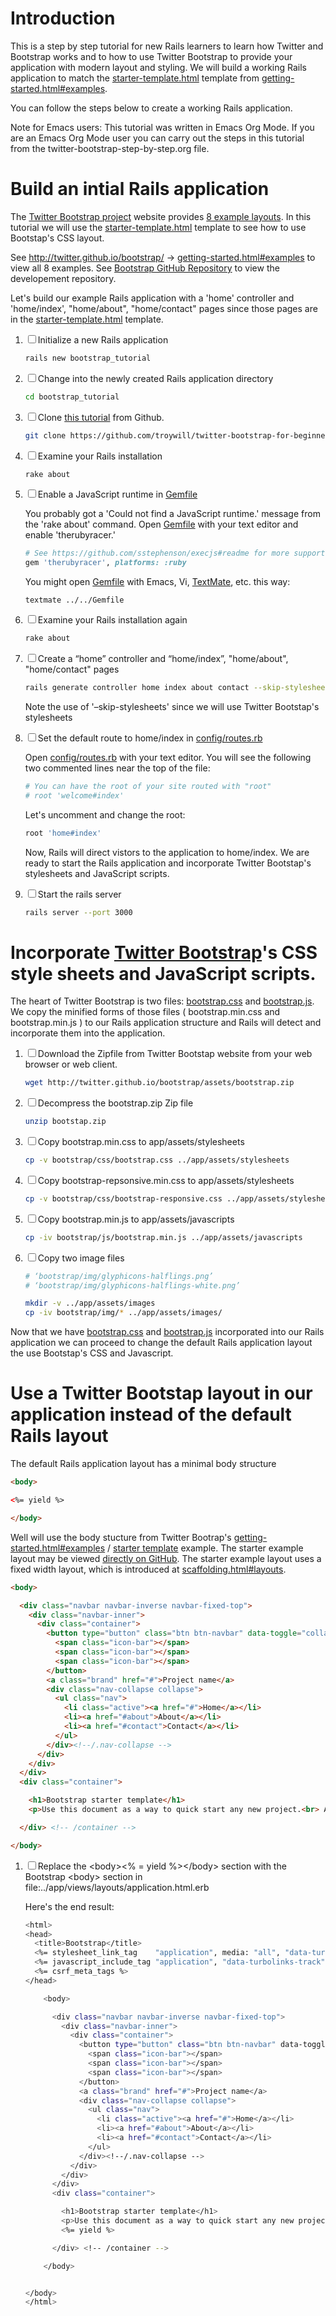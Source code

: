 * Introduction
  
  This is a step by step tutorial for new Rails learners to learn how
  Twitter and Bootstrap works and to how to use Twitter Bootstrap to provide
  your application with modern layout and styling. We will build a working
  Rails application to match the [[http://twitter.github.io/bootstrap/examples/starter-template.html][starter-template.html]] template from
  [[http://twitter.github.io/bootstrap/getting-started.html#examples][getting-started.html#examples]].

  You can follow the steps below to create a working Rails application.

  Note for Emacs users: This tutorial was written in Emacs Org Mode. If
  you are an Emacs Org Mode user you can carry out the steps in this tutorial
  from the twitter-bootstrap-step-by-step.org file.
  
* Build an intial Rails application

  The [[http://twitter.github.io/bootstrap/index.html][Twitter Bootstrap project]] website provides [[http://twitter.github.io/bootstrap/getting-started.html#examples][8 example layouts]]. In this tutorial we
  will use the [[http://twitter.github.io/bootstrap/examples/starter-template.html][starter-template.html]] template to see how to use Bootstap's CSS layout.

  See [[http://twitter.github.io/bootstrap/][http://twitter.github.io/bootstrap/]] -> [[http://twitter.github.io/bootstrap/getting-started.html#examples][getting-started.html#examples]] to view all 8 examples.
  See [[https://github.com/twitter/bootstrap][Bootstrap GitHub Repository]] to view the developement repository.

  Let's build our example Rails application with a 'home' controller
  and 'home/index', "home/about", "home/contact" pages since those pages
  are in the [[http://twitter.github.io/bootstrap/examples/starter-template.html][starter-template.html]] template.
  
  1. [ ] Initialize a new Rails application
     #+BEGIN_SRC sh
       rails new bootstrap_tutorial
     #+END_SRC
  2. [ ] Change into the newly created Rails application directory
     #+BEGIN_SRC sh
       cd bootstrap_tutorial
     #+END_SRC
  3. [ ] Clone [[https://github.com/troywill/twitter-bootstrap-for-beginners][this tutorial]] from Github.
     #+BEGIN_SRC sh
       git clone https://github.com/troywill/twitter-bootstrap-for-beginners.git
     #+END_SRC
  4. [ ] Examine your Rails installation
     #+BEGIN_SRC sh
       rake about
     #+END_SRC
  5. [ ] Enable a JavaScript runtime in [[file:../Gemfile][Gemfile]]
     
     You probably got a 'Could not find a JavaScript runtime.' message from the
     'rake about' command. Open [[file:../Gemfile][Gemfile]] with your text editor and enable 'therubyracer.'
     
     #+BEGIN_SRC ruby
       # See https://github.com/sstephenson/execjs#readme for more supported runtimes
       gem 'therubyracer', platforms: :ruby
     #+END_SRC
     
     You might open [[file:../Gemfile][Gemfile]] with Emacs, Vi, [[http://macromates.com/][TextMate]], etc. this way:
     #+BEGIN_EXAMPLE
     textmate ../../Gemfile
     #+END_EXAMPLE
  6. [ ] Examine your Rails installation again
     #+BEGIN_SRC sh
       rake about
     #+END_SRC
  7. [ ] Create a “home” controller and “home/index”, "home/about", "home/contact" pages
     #+BEGIN_SRC sh
       rails generate controller home index about contact --skip-stylesheets
     #+END_SRC
     
     Note the use of '--skip-stylesheets' since we will use Twitter Bootstap's stylesheets
  8. [ ] Set the default route to home/index in [[file:../config/routes.rb][config/routes.rb]]
     
     Open [[file:../config/routes.rb][config/routes.rb]]  with your text editor. You will see the following
     two commented lines near the top of the file:
     #+BEGIN_SRC ruby
       # You can have the root of your site routed with "root"
       # root 'welcome#index'
     #+END_SRC
     # root 'welcome#index'
     
     Let's uncomment and change the root:

     #+BEGIN_SRC ruby
       root 'home#index'
     #+END_SRC
     
     Now, Rails will direct vistors to the application to home/index. We are
     ready to start the Rails application and incorporate Twitter Bootstap's
     stylesheets and JavaScript scripts.
  9. [ ] Start the rails server
     #+BEGIN_SRC sh
       rails server --port 3000
     #+END_SRC
* Incorporate [[http://twitter.github.io/bootstrap/][Twitter Bootstrap]]'s CSS style sheets and JavaScript scripts.

  The heart of Twitter Bootstrap is two files: [[https://github.com/twitter/bootstrap/blob/master/docs/assets/css/bootstrap.css][bootstrap.css]] and [[https://github.com/twitter/bootstrap/blob/master/docs/assets/js/bootstrap.js][bootstrap.js]]. We copy
  the minified forms of those files ( bootstrap.min.css and bootstrap.min.js ) to our
  Rails application structure and Rails will detect and incorporate them into the application.
  
  1. [ ] Download the Zipfile from Twitter Bootstap website from your web browser or web client.
     #+BEGIN_SRC sh
       wget http://twitter.github.io/bootstrap/assets/bootstrap.zip
     #+END_SRC
  2. [ ] Decompress the bootstrap.zip Zip file
     #+BEGIN_SRC sh
       unzip bootstap.zip
     #+END_SRC
  3. [ ] Copy bootstrap.min.css to app/assets/stylesheets
     #+BEGIN_SRC sh :tangle bin/copy-bootstap-to-rails
       cp -v bootstrap/css/bootstrap.css ../app/assets/stylesheets
     #+END_SRC
  4. [ ] Copy bootstrap-repsonsive.min.css to app/assets/stylesheets
     #+BEGIN_SRC sh :tangle bin/copy-bootstap-to-rails
       cp -v bootstrap/css/bootstrap-responsive.css ../app/assets/stylesheets
     #+END_SRC
  5. [ ] Copy bootstrap.min.js to app/assets/javascripts
     #+BEGIN_SRC sh :tangle bin/copy-bootstap-to-rails
       cp -iv bootstrap/js/bootstrap.min.js ../app/assets/javascripts
     #+END_SRC
  6. [ ] Copy two image files
     #+BEGIN_SRC sh :tangle bin/copy-bootstap-to-rails
       # ‘bootstrap/img/glyphicons-halflings.png’
       # ‘bootstrap/img/glyphicons-halflings-white.png’
       
       mkdir -v ../app/assets/images
       cp -iv bootstrap/img/* ../app/assets/images/
     #+END_SRC
     
  Now that we have [[https://github.com/twitter/bootstrap/blob/master/docs/assets/css/bootstrap.css][bootstrap.css]] and [[https://github.com/twitter/bootstrap/blob/master/docs/assets/js/bootstrap.js][bootstrap.js]] incorporated into our Rails
  application we can proceed to change the default Rails application layout
  the use Bootstap's CSS and Javascript.
  
* Use a Twitter Bootstap layout in our application instead of the default Rails layout

  The default Rails application layout has a minimal body structure

  #+BEGIN_SRC html
    <body>
    
    <%= yield %>
    
    </body>
      
  #+END_SRC

  Well will use the body stucture from Twitter Bootrap's
  [[http://twitter.github.io/bootstrap/getting-started.html#examples][getting-started.html#examples]] / [[https://github.com/twitter/bootstrap/blob/master/docs/examples/starter-template.html][starter template]] example. The starter example layout may
  be viewed [[https://github.com/twitter/bootstrap/blob/master/docs/examples/starter-template.html][directly on GitHub]]. The starter example layout uses a fixed width layout, which is
  introduced at [[http://twitter.github.io/bootstrap/scaffolding.html#layouts][scaffolding.html#layouts]]. 

  #+BEGIN_SRC html
    <body>
      
      <div class="navbar navbar-inverse navbar-fixed-top">
        <div class="navbar-inner">
          <div class="container">
            <button type="button" class="btn btn-navbar" data-toggle="collapse" data-target=".nav-collapse">
              <span class="icon-bar"></span>
              <span class="icon-bar"></span>
              <span class="icon-bar"></span>
            </button>
            <a class="brand" href="#">Project name</a>
            <div class="nav-collapse collapse">
              <ul class="nav">
                <li class="active"><a href="#">Home</a></li>
                <li><a href="#about">About</a></li>
                <li><a href="#contact">Contact</a></li>
              </ul>
            </div><!--/.nav-collapse -->
          </div>
        </div>
      </div>
      <div class="container">
        
        <h1>Bootstrap starter template</h1>
        <p>Use this document as a way to quick start any new project.<br> All you get is this message and a barebones HTML document.</p>
        
      </div> <!-- /container -->
      
    </body>
  #+END_SRC

  1. [ ] Replace the <body><% = yield %></body> section with the Bootstrap <body> section in file:../app/views/layouts/application.html.erb
     
     Here's the end result:
     
     #+BEGIN_SRC sh
       <html>
       <head>
         <title>Bootstrap</title>
         <%= stylesheet_link_tag    "application", media: "all", "data-turbolinks-track" => true %>
         <%= javascript_include_tag "application", "data-turbolinks-track" => true %>
         <%= csrf_meta_tags %>
       </head>
       
           <body>
           
             <div class="navbar navbar-inverse navbar-fixed-top">
               <div class="navbar-inner">
                 <div class="container">
                   <button type="button" class="btn btn-navbar" data-toggle="collapse" data-target=".nav-collapse">
                     <span class="icon-bar"></span>
                     <span class="icon-bar"></span>
                     <span class="icon-bar"></span>
                   </button>
                   <a class="brand" href="#">Project name</a>
                   <div class="nav-collapse collapse">
                     <ul class="nav">
                       <li class="active"><a href="#">Home</a></li>
                       <li><a href="#about">About</a></li>
                       <li><a href="#contact">Contact</a></li>
                     </ul>
                   </div><!--/.nav-collapse -->
                 </div>
               </div>
             </div>
             <div class="container">
               
               <h1>Bootstrap starter template</h1>
               <p>Use this document as a way to quick start any new project.<br> All you get is this message and a barebones HTML document.</p>
               <%= yield %>
               
             </div> <!-- /container -->
             
           </body>
       
       
       </body>
       </html>
     #+END_SRC
  
